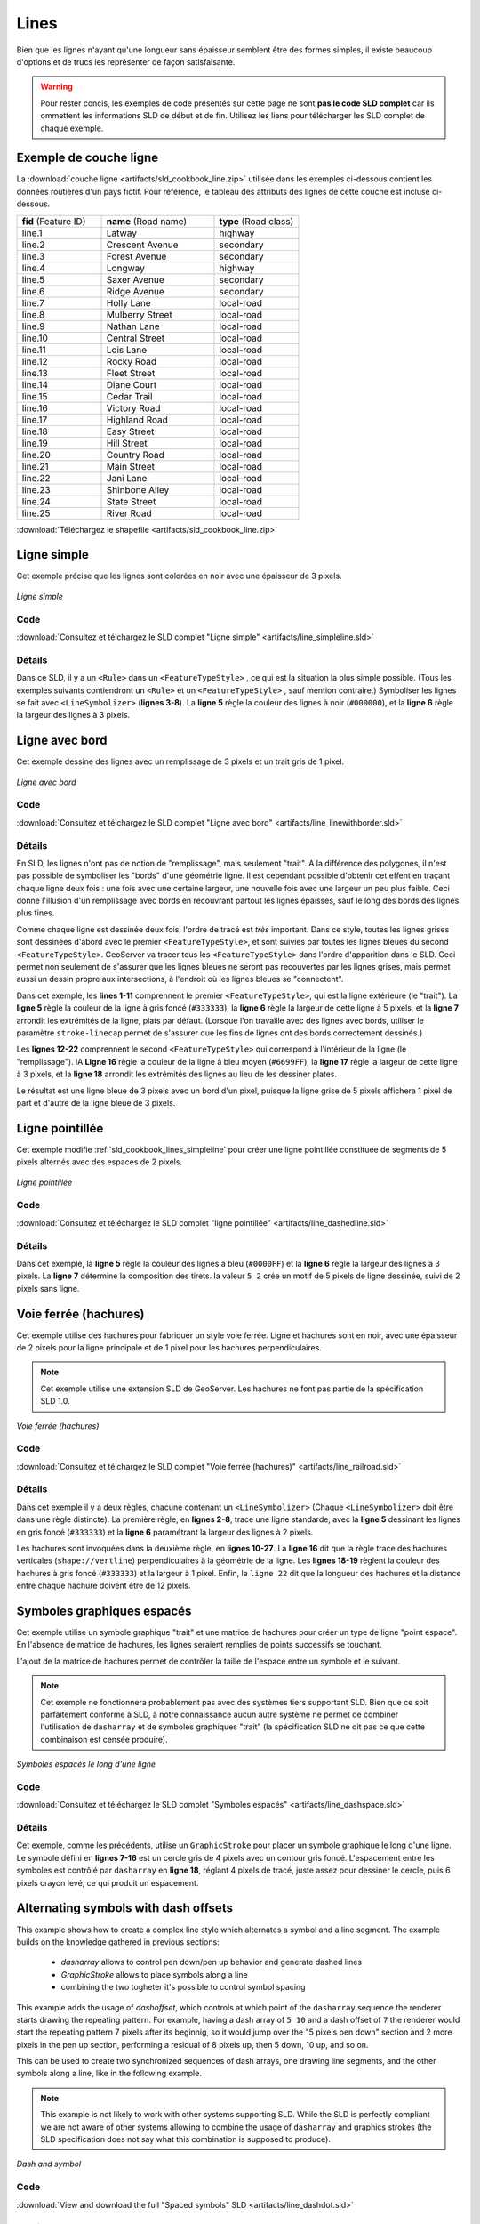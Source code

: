 .. _sld_cookbook_lines:

Lines
=====

Bien que les lignes n'ayant qu'une longueur sans épaisseur semblent être des formes simples, il existe beaucoup d'options et de trucs les représenter de façon satisfaisante.

.. warning:: Pour rester concis, les exemples de code présentés sur cette page ne sont **pas le code SLD complet** car ils ommettent les informations SLD de début et de fin.  Utilisez les liens pour télécharger les SLD complet de chaque exemple.

.. _sld_cookbook_lines_attributes:

Exemple de couche ligne
-----------------------

La :download:`couche ligne <artifacts/sld_cookbook_line.zip>` utilisée dans les exemples ci-dessous contient les données routières d'un pays fictif. Pour référence, le tableau des attributs des lignes de cette couche est incluse ci-dessous.

.. list-table::
   :widths: 30 40 30

   * - **fid** (Feature ID)
     - **name** (Road name)
     - **type** (Road class)
   * - line.1
     - Latway
     - highway
   * - line.2
     - Crescent Avenue
     - secondary
   * - line.3
     - Forest Avenue
     - secondary
   * - line.4
     - Longway
     - highway
   * - line.5
     - Saxer Avenue
     - secondary
   * - line.6
     - Ridge Avenue
     - secondary
   * - line.7
     - Holly Lane
     - local-road
   * - line.8
     - Mulberry Street
     - local-road
   * - line.9
     - Nathan Lane
     - local-road
   * - line.10
     - Central Street
     - local-road
   * - line.11
     - Lois Lane
     - local-road
   * - line.12
     - Rocky Road
     - local-road
   * - line.13
     - Fleet Street
     - local-road
   * - line.14
     - Diane Court
     - local-road
   * - line.15
     - Cedar Trail
     - local-road
   * - line.16
     - Victory Road
     - local-road
   * - line.17
     - Highland Road
     - local-road
   * - line.18
     - Easy Street
     - local-road
   * - line.19
     - Hill Street
     - local-road
   * - line.20
     - Country Road
     - local-road
   * - line.21
     - Main Street
     - local-road
   * - line.22
     - Jani Lane
     - local-road
   * - line.23
     - Shinbone Alley
     - local-road
   * - line.24
     - State Street
     - local-road
   * - line.25
     - River Road
     - local-road

:download:`Téléchargez le shapefile <artifacts/sld_cookbook_line.zip>`

.. _sld_cookbook_lines_simpleline:

Ligne simple
------------

Cet exemple précise que les lignes sont colorées en noir avec une épaisseur de 3 pixels.

.. figure:: images/line_simpleline.png
   :align: center

   *Ligne simple*

Code
~~~~

:download:`Consultez et télchargez le SLD complet "Ligne simple" <artifacts/line_simpleline.sld>`

.. code-block:: xml 
   :linenos: 

      <FeatureTypeStyle>
        <Rule>
          <LineSymbolizer>
            <Stroke>
              <CssParameter name="stroke">#000000</CssParameter>
              <CssParameter name="stroke-width">3</CssParameter>    
            </Stroke>
          </LineSymbolizer>
       	</Rule>
      </FeatureTypeStyle>

Détails
~~~~~~~

Dans ce SLD, il y a un ``<Rule>`` dans un ``<FeatureTypeStyle>`` , ce qui est la situation la plus simple possible. (Tous les exemples suivants contiendront un ``<Rule>`` et un ``<FeatureTypeStyle>`` , sauf mention contraire.)  Symboliser les lignes se fait avec ``<LineSymbolizer>`` (**lignes 3-8**).  La **ligne 5** règle la couleur des lignes à noir (``#000000``), et la **ligne 6** règle la largeur des lignes à 3 pixels.


Ligne avec bord
---------------

Cet exemple dessine des lignes avec un remplissage de 3 pixels et un trait gris de 1 pixel.

.. figure:: images/line_linewithborder.png
   :align: center

   *Ligne avec bord*

Code
~~~~

:download:`Consultez et télchargez le SLD complet "Ligne avec bord" <artifacts/line_linewithborder.sld>`

.. code-block:: xml 
   :linenos: 

      <FeatureTypeStyle>
         <Rule>
          <LineSymbolizer>
            <Stroke>
              <CssParameter name="stroke">#333333</CssParameter>                           
              <CssParameter name="stroke-width">5</CssParameter>    
              <CssParameter name="stroke-linecap">round</CssParameter>    
            </Stroke> 
          </LineSymbolizer>
        </Rule>
      </FeatureTypeStyle>
      <FeatureTypeStyle>
         <Rule>
          <LineSymbolizer>
          <Stroke>
              <CssParameter name="stroke">#6699FF</CssParameter>                           
              <CssParameter name="stroke-width">3</CssParameter> 
              <CssParameter name="stroke-linecap">round</CssParameter>  
            </Stroke>
          </LineSymbolizer>                                          
         </Rule>
      </FeatureTypeStyle>

Détails
~~~~~~~

En SLD, les lignes n'ont pas de notion de "remplissage", mais seulement "trait". A la différence des polygones, il n'est pas possible de symboliser les "bords" d'une géométrie ligne. Il est cependant possible d'obtenir cet effent en traçant chaque ligne deux fois : une fois avec une certaine largeur, une nouvelle fois avec une largeur un peu plus faible. Ceci donne l'illusion d'un remplissage avec bords en recouvrant partout les lignes épaisses, sauf le long des bords des lignes plus fines.

Comme chaque ligne est dessinée deux fois, l'ordre de tracé est *très* important. Dans ce style, toutes les lignes grises sont dessinées d'abord avec le premier ``<FeatureTypeStyle>``, et sont suivies par toutes les lignes bleues du second ``<FeatureTypeStyle>``.  GeoServer va tracer tous les ``<FeatureTypeStyle>`` dans l'ordre d'apparition dans le SLD. Ceci permet non seulement de s'assurer que les lignes bleues ne seront pas recouvertes par les lignes grises, mais permet aussi un dessin propre aux intersections, à l'endroit où les lignes bleues se "connectent".

Dans cet exemple, les **lines 1-11** comprennent le premier ``<FeatureTypeStyle>``, qui est la ligne extérieure (le "trait").  La **ligne 5** règle la couleur de la ligne à gris foncé (``#333333``), la **ligne 6** règle la largeur de cette ligne à 5 pixels, et la **ligne 7** arrondit les extrémités de la ligne, plats par défaut.  (Lorsque l'on travaille avec des lignes avec bords, utiliser le paramètre ``stroke-linecap`` permet de s'assurer que les fins de lignes ont des bords correctement dessinés.)

Les **lignes 12-22** comprennent le second ``<FeatureTypeStyle>`` qui correspond à l'intérieur de la ligne (le "remplissage"). lA **Ligne 16** règle la couleur de la ligne à bleu moyen (``#6699FF``), la **ligne 17** règle la largeur de cette ligne à 3 pixels, et la **ligne 18** arrondit les extrémités des lignes au lieu de les dessiner plates.

Le résultat est une ligne bleue de 3 pixels avec un bord d'un pixel, puisque la ligne grise de 5 pixels affichera 1 pixel de part et d'autre de la ligne bleue de 3 pixels.

Ligne pointillée
----------------

Cet exemple modifie :ref:`sld_cookbook_lines_simpleline` pour créer une ligne pointillée constituée de segments de 5 pixels alternés avec des espaces de 2 pixels.

.. figure:: images/line_dashedline.png
   :align: center

   *Ligne pointillée*

Code
~~~~

:download:`Consultez et téléchargez le SLD complet "ligne pointillée" <artifacts/line_dashedline.sld>`

.. code-block:: xml 
   :linenos: 

      <FeatureTypeStyle>
        <Rule>
          <LineSymbolizer>
            <Stroke>
              <CssParameter name="stroke">#0000FF</CssParameter>
              <CssParameter name="stroke-width">3</CssParameter>
              <CssParameter name="stroke-dasharray">5 2</CssParameter>
            </Stroke>
          </LineSymbolizer>
        </Rule>
      </FeatureTypeStyle>

Détails
~~~~~~~

Dans cet exemple, la **ligne 5** règle la couleur des lignes à bleu (``#0000FF``) et la **ligne 6** règle la largeur des lignes à 3 pixels. La **ligne 7** détermine la composition des tirets. la valeur ``5 2`` crée un motif de 5 pixels de ligne dessinée, suivi de 2 pixels sans ligne.


Voie ferrée (hachures)
----------------------

Cet exemple utilise des hachures pour fabriquer un style voie ferrée. Ligne et hachures sont en noir, avec une épaisseur de 2 pixels pour la ligne principale et de 1 pixel pour les hachures perpendiculaires.

.. note:: Cet exemple utilise une extension SLD de GeoServer. Les hachures ne font pas partie de la spécification SLD 1.0.

.. figure:: images/line_railroad.png
   :align: center

   *Voie ferrée (hachures)*

Code
~~~~

:download:`Consultez et télchargez le SLD complet "Voie ferrée (hachures)" <artifacts/line_railroad.sld>`

.. code-block:: xml 
   :linenos:

      <FeatureTypeStyle>
        <Rule>
          <LineSymbolizer>
            <Stroke>
              <CssParameter name="stroke">#333333</CssParameter>
              <CssParameter name="stroke-width">3</CssParameter>
            </Stroke>
          </LineSymbolizer> 
        </Rule>         
        <Rule>
          <LineSymbolizer>
            <Stroke>
              <GraphicStroke>
                <Graphic>
                  <Mark>
                    <WellKnownName>shape://vertline</WellKnownName>
                    <Stroke>
                      <CssParameter name="stroke">#333333</CssParameter>
                      <CssParameter name="stroke-width">1</CssParameter>
                    </Stroke>
                  </Mark>
                  <Size>12</Size>
                </Graphic>
              </GraphicStroke>
            </Stroke>
          </LineSymbolizer>
        </Rule>
      </FeatureTypeStyle>

Détails
~~~~~~~

Dans cet exemple il y a deux règles, chacune contenant un ``<LineSymbolizer>`` (Chaque ``<LineSymbolizer>`` doit être dans une règle distincte). La première règle, en  **lignes 2-8**, trace une ligne standarde, avec la **ligne 5** dessinant les lignes en gris foncé (``#333333``) et la **ligne 6** paramétrant la largeur des lignes à 2 pixels.

Les hachures sont invoquées dans la deuxième règle, en **lignes 10-27**. La **ligne 16** dit que la règle trace des hachures verticales (``shape://vertline``) perpendiculaires à la géométrie de la ligne. Les **lignes 18-19** règlent la couleur des hachures à gris foncé (``#333333``) et la largeur à 1 pixel. Enfin, la ``ligne 22`` dit que la longueur des hachures et la distance entre chaque hachure doivent être de 12 pixels.

Symboles graphiques espacés
---------------------------

Cet exemple utilise un symbole graphique "trait" et une matrice de hachures pour créer un type de ligne "point espace". En l'absence de matrice de hachures, les lignes seraient remplies de points successifs se touchant.

L'ajout de la matrice de hachures permet de contrôler la taille de l'espace entre un symbole et le suivant.

.. note:: Cet exemple ne fonctionnera probablement pas avec des systèmes tiers supportant SLD. Bien que ce soit parfaitement conforme à SLD, à notre connaissance aucun autre système ne permet de combiner l'utilisation de ``dasharray`` et de symboles graphiques "trait" (la spécification SLD ne dit pas ce que cette combinaison est censée produire). 

.. figure:: images/line_dashspace.png
   :align: center

   *Symboles espacés le long d'une ligne*

Code
~~~~

:download:`Consultez et téléchargez le SLD complet "Symboles espacés" <artifacts/line_dashspace.sld>`

.. code-block:: xml 
   :linenos:

      <FeatureTypeStyle>
        <Rule>
          <LineSymbolizer>
            <Stroke>
              <GraphicStroke>
                <Graphic>
                  <Mark>
                    <WellKnownName>circle</WellKnownName>
                    <Stroke>
                      <CssParameter name="stroke">#333333</CssParameter>
                      <CssParameter name="stroke-width">1</CssParameter>
                    </Stroke>
                    <Fill>
                      <CssParameter name="stroke">#666666</CssParameter>  
                    </Fill>
                  </Mark>
                  <Size>4</Size>
                  <CssParameter name="stroke-dasharray">4 6</CssParameter>
                </Graphic>
              </GraphicStroke>
            </Stroke>
          </LineSymbolizer>
        </Rule>
      </FeatureTypeStyle>
      
Détails
~~~~~~~
Cet exemple, comme les précédents, utilise un ``GraphicStroke`` pour placer un symbole graphique le long d'une ligne.
Le symbole défini en **lignes 7-16** est un cercle gris de 4 pixels avec un contour gris foncé.
L'espacement entre les symboles est contrôlé par ``dasharray`` en **ligne 18**, réglant 4 pixels de tracé, juste assez pour dessiner le cercle, puis 6 pixels crayon levé, ce qui produit un espacement.


.. _sld_cookbook_lines_defaultlabel:

Alternating symbols with dash offsets
-------------------------------------

This example shows how to create a complex line style which alternates a symbol and a line segment.
The example builds on the knowledge gathered in previous sections:

  * `dasharray` allows to control pen down/pen up behavior and generate dashed lines
  * `GraphicStroke` allows to place symbols along a line
  * combining the two togheter it's possible to control symbol spacing
  
This example adds the usage of `dashoffset`, which controls at which point of the ``dasharray`` sequence the renderer starts drawing the repeating pattern. For example, having a dash array of ``5 10`` and a dash offset of ``7`` the renderer would start the repeating pattern 7 pixels after its beginnig, so it would jump over the "5 pixels pen down" section and 2 more pixels in the pen up section, performing a residual of 8 pixels up, then 5 down, 10 up, and so on.

This can be used to create two synchronized sequences of dash arrays, one drawing line segments, and the other symbols along a line, like in the following example.

.. note:: This example is not likely to work with other systems supporting SLD. While the SLD is perfectly compliant we are not aware of other systems allowing to combine the usage of ``dasharray`` and graphics strokes (the SLD specification does not say what this combination is supposed to produce). 

.. figure:: images/line_dashdot.png
   :align: center

   *Dash and symbol*

Code
~~~~

:download:`View and download the full "Spaced symbols" SLD <artifacts/line_dashdot.sld>`

.. code-block:: xml 
   :linenos:

      <FeatureTypeStyle>
        <Rule>
          <LineSymbolizer>
            <Stroke>
              <CssParameter name="stroke">#0000FF</CssParameter>
              <CssParameter name="stroke-width">1</CssParameter>
              <CssParameter name="stroke-dasharray">10 10</CssParameter>
            </Stroke>
          </LineSymbolizer>
          <LineSymbolizer>
            <Stroke>
              <GraphicStroke>
                <Graphic>
                  <Mark>
                    <WellKnownName>circle</WellKnownName>
                    <Stroke>
                      <CssParameter name="stroke">#000033</CssParameter>
                      <CssParameter name="stroke-width">1</CssParameter>
                    </Stroke>
                  </Mark>
                  <Size>5</Size>
                  <CssParameter name="stroke-dasharray">5 15</CssParameter>
                  <CssParameter name="stroke-dashoffset">7.5</CssParameter>
                </Graphic>
              </GraphicStroke>
            </Stroke>
          </LineSymbolizer>
        </Rule>
      </FeatureTypeStyle>

Details
~~~~~~~

In this example two dash array based line symbolizers are used to generate an alternating sequence.
The first one, defined at **lines 3-9** is a simple line dash array alternating 10 pixels of pen down with 10 pixels of pen up. 
The second one, defined at **lines 10-27** alternates a 5 pixels wide empty circle with 15 pixels of white space.
In order to have the two symbolizers alternate the second one uses a dashoffset of 7.5, making the sequence start with 12.5 pixels of white space, then a circle (which is then centered between the two line segments of the other pattern), then 15 pixels of white space, and so on.

Line with default label
-----------------------

This example shows a text label on the simple line.  This is how a label will be displayed in the absence of any other customization.

.. figure:: images/line_linewithdefaultlabel.png
   :align: center

   *Line with default label*

Code
~~~~

:download:`View and download the full "Line with default label" SLD <artifacts/line_linewithdefaultlabel.sld>`

.. code-block:: xml 
   :linenos:

      <FeatureTypeStyle>
        <Rule>
          <LineSymbolizer>
            <Stroke>
              <CssParameter name="stroke">#FF0000</CssParameter>
            </Stroke>
          </LineSymbolizer>
          <TextSymbolizer>
            <Label>
              <ogc:PropertyName>name</ogc:PropertyName>
            </Label>
            <Fill>
              <CssParameter name="fill">#000000</CssParameter>
            </Fill>
          </TextSymbolizer>
        </Rule>
      </FeatureTypeStyle>

Details
~~~~~~~

In this example, there is one rule with a ``<LineSymbolizer>`` and a ``<TextSymbolizer>``.  The ``<LineSymbolizer>`` (**lines 3-7**) draws red lines (``#FF0000``).  Since no width is specified, the default is set to 1 pixel.  The ``<TextSymbolizer>`` (**lines 8-15**) determines the labeling of the lines.  **Lines 9-11** specify that the text of the label will be determined by the value of the "name" attribute for each line.  (Refer to the attribute table in the :ref:`sld_cookbook_lines_attributes` section if necessary.)  **Line 13** sets the text color to black.  All other details about the label are set to the renderer default, which here is Times New Roman font, font color black, and font size of 10 pixels.


.. _sld_cookbook_lines_labelfollowingline:

Label following line
--------------------

This example renders the text label to follow the contour of the lines.

.. note:: Labels following lines is an SLD extension specific to GeoServer.  It is not part of the SLD 1.0 specification.

.. figure:: images/line_labelfollowingline.png
   :align: center

   *Label following line*

Code
~~~~

:download:`View and download the full "Label following line" SLD <artifacts/line_labelfollowingline.sld>`

.. code-block:: xml 
   :linenos:

      <FeatureTypeStyle>
        <Rule>
          <LineSymbolizer>
            <Stroke>
              <CssParameter name="stroke">#FF0000</CssParameter>
            </Stroke>
          </LineSymbolizer>
          <TextSymbolizer>
            <Label>
              <ogc:PropertyName>name</ogc:PropertyName>
            </Label>
            <Fill>
              <CssParameter name="fill">#000000</CssParameter>
            </Fill>
            <VendorOption name="followLine">true</VendorOption>
            <LabelPlacement>
              <LinePlacement />
            </LabelPlacement>
          </TextSymbolizer>
        </Rule>
      </FeatureTypeStyle>

Details
~~~~~~~

As the :ref:`sld_cookbook_lines_defaultlabel` example showed, the default label behavior isn't very optimal.  The label is displayed at a tangent to the line itself, leading to uncertainty as to which label corresponds to which line.

This example is similar to the :ref:`sld_cookbook_lines_defaultlabel` example with the exception of **lines 15-18**.  **Line 15** sets the option to have the label follow the line, while **lines 16-18** specify that the label is placed along a line.  If ``<LinePlacement />`` is not specified in an SLD, then ``<PointPlacement />`` is assumed, which isn't compatible with line-specific rendering options.

.. note:: Not all labels are shown due to label conflict resolution.  See the next section on :ref:`sld_cookbook_lines_optimizedlabel` for an example of how to maximize label display.


.. _sld_cookbook_lines_optimizedlabel:

Optimized label placement
-------------------------

This example optimizes label placement for lines such that the maximum number of labels are displayed.

.. note:: This example uses options that are specific to GeoServer and are not part of the SLD 1.0 specification.


.. figure:: images/line_optimizedlabel.png
   :align: center

   *Optimized label*

Code
~~~~

:download:`View and download the full "Optimized label" SLD <artifacts/line_optimizedlabel.sld>`

.. code-block:: xml 
   :linenos:

      <FeatureTypeStyle>
        <Rule>
          <LineSymbolizer>
            <Stroke>
              <CssParameter name="stroke">#FF0000</CssParameter>
            </Stroke>
          </LineSymbolizer>
          <TextSymbolizer>
            <Label>
              <ogc:PropertyName>name</ogc:PropertyName>
            </Label>
            <Fill>
              <CssParameter name="fill">#000000</CssParameter>
            </Fill>
            <VendorOption name="followLine">true</VendorOption>
            <VendorOption name="maxAngleDelta">90</VendorOption>
            <VendorOption name="maxDisplacement">400</VendorOption>
            <VendorOption name="repeat">150</VendorOption>
            <LabelPlacement>
              <LinePlacement />
            </LabelPlacement>
          </TextSymbolizer>
        </Rule>
      </FeatureTypeStyle>

Details
~~~~~~~

GeoServer uses "conflict resolution" to ensure that labels aren't drawn on top of other labels, obscuring them both.  This accounts for the reason why many lines don't have labels in the previous example, :ref:`sld_cookbook_lines_labelfollowingline`.  While this setting can be toggled, it is usually a good idea to leave it on and use other label placement options to ensure that labels are drawn as often as desired and in the correct places.  This example does just that.

This example is similar to the previous example, :ref:`sld_cookbook_lines_labelfollowingline`.  The only differences are contained in **lines 16-18**.  **Line 16** sets the maximum angle that the label will follow.  This sets the label to never bend more than 90 degrees to prevent the label from becoming illegible due to a pronounced curve or angle.  **Line 17** sets the maximum displacement of the label to be 400 pixels.  In order to resolve conflicts with overlapping labels, GeoServer will attempt to move the labels such that they are no longer overlapping.  This value sets how far the label can be moved relative to its original placement.  Finally, **line 18** sets the labels to be repeated every 150 pixels.  A feature will typically receive only one label, but this can cause confusion for long lines. Setting the label to repeat ensures that the line is always labeled locally.


.. _sld_cookbook_lines_optimizedstyledlabel:

Optimized and styled label
--------------------------

This example improves the style of the labels from the :ref:`sld_cookbook_lines_optimizedlabel` example.

.. figure:: images/line_optimizedstyledlabel.png
   :align: center

   *Optimized and styled label*

Code
~~~~

:download:`View and download the full "Optimized and styled label" SLD <artifacts/line_optimizedstyledlabel.sld>`

.. code-block:: xml 
   :linenos: 

      <FeatureTypeStyle>
        <Rule>
          <LineSymbolizer>
            <Stroke>
              <CssParameter name="stroke">#FF0000</CssParameter>
            </Stroke>
          </LineSymbolizer>
          <TextSymbolizer>
            <Label>
              <ogc:PropertyName>name</ogc:PropertyName>
            </Label>
            <Fill>
              <CssParameter name="fill">#000000</CssParameter>
            </Fill>
            <Font>
              <CssParameter name="font-family">Arial</CssParameter>
              <CssParameter name="font-size">10</CssParameter>
              <CssParameter name="font-style">normal</CssParameter>
              <CssParameter name="font-weight">bold</CssParameter>
            </Font>
            <VendorOption name="followLine">true</VendorOption>
            <VendorOption name="maxAngleDelta">90</VendorOption>
            <VendorOption name="maxDisplacement">400</VendorOption>
            <VendorOption name="repeat">150</VendorOption>
            <LabelPlacement>
              <LinePlacement />
            </LabelPlacement>
          </TextSymbolizer>
        </Rule>
      </FeatureTypeStyle>

Details
~~~~~~~

This example is similar to the :ref:`sld_cookbook_lines_optimizedlabel`.  The only difference is in the font information, which is contained in **lines 15-20**.  **Line 16** sets the font family to be "Arial", **line 17** sets the font size to 10, **line 18** sets the font style to "normal" (as opposed to "italic" or "oblique"), and **line 19** sets the font weight to "bold" (as opposed to "normal").


Attribute-based line
--------------------

This example styles the lines differently based on the "type" (Road class) attribute.

.. figure:: images/line_attributebasedline.png
   :align: center

   *Attribute-based line*

Code
~~~~

:download:`View and download the full "Attribute-based line" SLD <artifacts/line_attributebasedline.sld>`

.. code-block:: xml 
   :linenos:

      <FeatureTypeStyle>
        <Rule>
          <Name>local-road</Name>
          <ogc:Filter>
            <ogc:PropertyIsEqualTo>
              <ogc:PropertyName>type</ogc:PropertyName>
              <ogc:Literal>local-road</ogc:Literal>
            </ogc:PropertyIsEqualTo>
          </ogc:Filter>
          <LineSymbolizer>
            <Stroke>
              <CssParameter name="stroke">#009933</CssParameter>
              <CssParameter name="stroke-width">2</CssParameter>
            </Stroke>
          </LineSymbolizer>
        </Rule>
      </FeatureTypeStyle>
      <FeatureTypeStyle>
        <Rule>
          <Name>secondary</Name>
          <ogc:Filter>
            <ogc:PropertyIsEqualTo>
              <ogc:PropertyName>type</ogc:PropertyName>
              <ogc:Literal>secondary</ogc:Literal>
            </ogc:PropertyIsEqualTo>
          </ogc:Filter>
          <LineSymbolizer>
            <Stroke>
              <CssParameter name="stroke">#0055CC</CssParameter>
              <CssParameter name="stroke-width">3</CssParameter>
            </Stroke>
          </LineSymbolizer>
        </Rule>
      </FeatureTypeStyle>
      <FeatureTypeStyle>
        <Rule>
        <Name>highway</Name>
          <ogc:Filter>
            <ogc:PropertyIsEqualTo>
              <ogc:PropertyName>type</ogc:PropertyName>
              <ogc:Literal>highway</ogc:Literal>
            </ogc:PropertyIsEqualTo>
          </ogc:Filter>
          <LineSymbolizer>
            <Stroke>
              <CssParameter name="stroke">#FF0000</CssParameter>
              <CssParameter name="stroke-width">6</CssParameter>
            </Stroke>
          </LineSymbolizer>
        </Rule>
      </FeatureTypeStyle>


Details
~~~~~~~

.. note:: Refer to the :ref:`sld_cookbook_lines_attributes` to see the attributes for the layer.  This example has eschewed labels in order to simplify the style, but you can refer to the example :ref:`sld_cookbook_lines_optimizedstyledlabel` to see which attributes correspond to which points.

There are three types of road classes in our fictional country, ranging from back roads to high-speed freeways: "highway", "secondary", and "local-road".  In order to handle each case separately, there is more than one ``<FeatureTypeStyle>``, each containing a single rule.  This ensures that each road type is rendered in order, as each ``<FeatureTypeStyle>`` is drawn based on the order in which it appears in the SLD.

The three rules are designed as follows:

.. list-table::
   :widths: 20 30 30 20

   * - **Rule order**
     - **Rule name / type**
     - **Color**
     - **Size**
   * - 1
     - local-road
     - ``#009933`` (green)
     - 2
   * - 2
     - secondary
     - ``#0055CC`` (blue)
     - 3
   * - 3
     - highway
     - ``#FF0000`` (red)
     - 6

**Lines 2-16** comprise the first ``<Rule>``.  **Lines 4-9** set the filter for this rule, such that the "type" attribute has a value of "local-road".  If this condition is true for a particular line, the rule is rendered according to the ``<LineSymbolizer>`` which is on **lines 10-15**.  **Lines 12-13** set the color of the line to be a dark green (``#009933``) and the width to be 2 pixels.

**Lines 19-33** comprise the second ``<Rule>``.  **Lines 21-26** set the filter for this rule, such that the "type" attribute has a value of "secondary".  If this condition is true for a particular line, the rule is rendered according to the ``<LineSymbolizer>`` which is on **lines 27-32**.  **Lines 29-30** set the color of the line to be a dark blue (``#0055CC``) and the width to be 3 pixels, making the lines slightly thicker than the "local-road" lines and also a different color.

**Lines 36-50** comprise the third and final ``<Rule>``.  **Lines 38-43** set the filter for this rule, such that the "type" attribute has a value of "primary".  If this condition is true for a particular line, the rule is rendered according to the ``<LineSymbolizer>`` which is on **lines 44-49**.  **Lines 46-47** set the color of the line to be a bright red (``#FF0000``) and the width to be 6 pixels, so that these lines are rendered on top of and thicker than the other two road classes.  In this way, the "primary" roads are given priority in the map rendering.


Zoom-based line
---------------

This example alters the :ref:`sld_cookbook_lines_simpleline` style at different zoom levels.

.. figure:: images/line_zoombasedlinelarge.png
   :align: center

   *Zoom-based line: Zoomed in*


.. figure:: images/line_zoombasedlinemedium.png
   :align: center

   *Zoom-based line: Partially zoomed*


.. figure:: images/line_zoombasedlinesmall.png
   :align: center

   *Zoom-based line: Zoomed out*

Code
~~~~

:download:`View and download the full "Zoom-based line" SLD <artifacts/line_zoombasedline.sld>`

.. code-block:: xml 
   :linenos: 

      <FeatureTypeStyle>
        <Rule>
          <Name>Large</Name>
          <MaxScaleDenominator>180000000</MaxScaleDenominator>
          <LineSymbolizer>
            <Stroke>
              <CssParameter name="stroke">#009933</CssParameter>
              <CssParameter name="stroke-width">6</CssParameter>
            </Stroke>
          </LineSymbolizer>
        </Rule>
        <Rule>
          <Name>Medium</Name>
          <MinScaleDenominator>180000000</MinScaleDenominator>
          <MaxScaleDenominator>360000000</MaxScaleDenominator>
          <LineSymbolizer>
            <Stroke>
              <CssParameter name="stroke">#009933</CssParameter>
              <CssParameter name="stroke-width">4</CssParameter>
            </Stroke>
          </LineSymbolizer>
        </Rule>
        <Rule>
          <Name>Small</Name>
          <MinScaleDenominator>360000000</MinScaleDenominator>
          <LineSymbolizer>
            <Stroke>
              <CssParameter name="stroke">#009933</CssParameter>
              <CssParameter name="stroke-width">2</CssParameter>
            </Stroke>
          </LineSymbolizer>
        </Rule>
      </FeatureTypeStyle>

Details
~~~~~~~

It is often desirable to make shapes larger at higher zoom levels when creating a natural-looking map. This example varies the thickness of the lines according to the zoom level (or more accurately, scale denominator).  Scale denominators refer to the scale of the map.  A scale denominator of 10,000 means the map has a scale of 1:10,000 in the units of the map projection.

.. note:: Determining the appropriate scale denominators (zoom levels) to use is beyond the scope of this example.

This style contains three rules.  The three rules are designed as follows:

.. list-table::
   :widths: 15 25 40 20 

   * - **Rule order**
     - **Rule name**
     - **Scale denominator**
     - **Line width**
   * - 1
     - Large
     - 1:180,000,000 or less
     - 6
   * - 2
     - Medium
     - 1:180,000,000 to 1:360,000,000
     - 4
   * - 3
     - Small
     - Greater than 1:360,000,000
     - 2

The order of these rules does not matter since the scales denominated in each rule do not overlap.

The first rule (**lines 2-11**) is the smallest scale denominator, corresponding to when the view is "zoomed in".  The scale rule is set on **line 4**, so that the rule will apply to any map with a scale denominator of 180,000,000 or less.  **Line 7-8** draws the line to be dark green (``#009933``) with a width of 6 pixels.

The second rule (**lines 12-22**) is the intermediate scale denominator, corresponding to when the view is "partially zoomed".  **Lines 14-15** set the scale such that the rule will apply to any map with scale denominators between 180,000,000 and 360,000,000.  (The ``<MinScaleDenominator>`` is inclusive and the ``<MaxScaleDenominator>`` is exclusive, so a zoom level of exactly 360,000,000 would *not* apply here.)  Aside from the scale, the only difference between this rule and the previous is the width of the lines, which is set to 4 pixels on **line 19**.

The third rule (**lines 23-32**) is the largest scale denominator, corresponding to when the map is "zoomed out".  The scale rule is set on **line 25**, so that the rule will apply to any map with a scale denominator of 360,000,000 or greater.  Again, the only other difference between this rule and the others is the width of the lines, which is set to 2 pixels on **line 29**.

The result of this style is that lines are drawn with larger widths as one zooms in and smaller widths as one zooms out.

